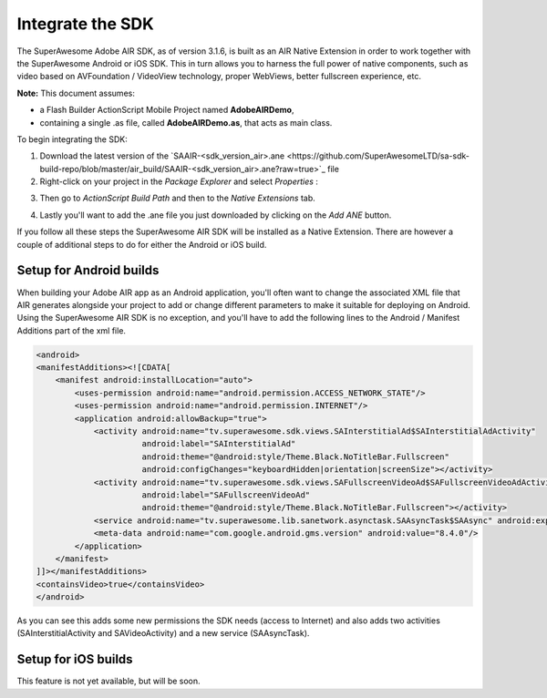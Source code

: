 Integrate the SDK
=================

The SuperAwesome Adobe AIR SDK, as of version 3.1.6, is built as an AIR Native Extension in order to work together
with the SuperAwesome Android or iOS SDK.
This in turn allows you to harness the full power of native components, such as video based on AVFoundation / VideoView technology,
proper WebViews, better fullscreen experience, etc.

**Note:** This document assumes:

* a Flash Builder ActionScript Mobile Project named **AdobeAIRDemo**,
* containing a single .as file, called **AdobeAIRDemo.as**, that acts as main class.

To begin integrating the SDK:

1) Download the latest version of the `SAAIR-<sdk_version_air>.ane <https://github.com/SuperAwesomeLTD/sa-sdk-build-repo/blob/master/air_build/SAAIR-<sdk_version_air>.ane?raw=true>`_ file

2) Right-click on your project in the *Package Explorer* and select *Properties* :

.. image:: img/IMG_02_Add_ANE_1.png
    :height: 500px
    :align: center

3) Then go to *ActionScript Build Path* and then to the *Native Extensions* tab.

.. image:: img/IMG_02_Add_ANE_2.png

4) Lastly you'll want to add the .ane file you just downloaded by clicking on the *Add ANE* button.

If you follow all these steps the SuperAwesome AIR SDK will be installed as a Native Extension.
There are however a couple of additional steps to do for either the Android or iOS build.

Setup for Android builds
^^^^^^^^^^^^^^^^^^^^^^^^

When building your Adobe AIR app as an Android application, you'll often want to change the associated XML file that AIR generates
alongside your project to add or change different parameters to make it suitable for deploying on Android.
Using the SuperAwesome AIR SDK is no exception, and you'll have to add the following lines to the
Android / Manifest Additions part of the xml file.

.. code-block:: xml

    <android>
    <manifestAdditions><![CDATA[
        <manifest android:installLocation="auto">
            <uses-permission android:name="android.permission.ACCESS_NETWORK_STATE"/>
            <uses-permission android:name="android.permission.INTERNET"/>
            <application android:allowBackup="true">
                <activity android:name="tv.superawesome.sdk.views.SAInterstitialAd$SAInterstitialAdActivity"
                          android:label="SAInterstitialAd"
                          android:theme="@android:style/Theme.Black.NoTitleBar.Fullscreen"
                          android:configChanges="keyboardHidden|orientation|screenSize"></activity>
                <activity android:name="tv.superawesome.sdk.views.SAFullscreenVideoAd$SAFullscreenVideoAdActivity"
                          android:label="SAFullscreenVideoAd"
                          android:theme="@android:style/Theme.Black.NoTitleBar.Fullscreen"></activity>
                <service android:name="tv.superawesome.lib.sanetwork.asynctask.SAAsyncTask$SAAsync" android:exported="false"/>
                <meta-data android:name="com.google.android.gms.version" android:value="8.4.0"/>
            </application>
        </manifest>
    ]]></manifestAdditions>
    <containsVideo>true</containsVideo>
    </android>

As you can see this adds some new permissions the SDK needs (access to Internet) and also adds two activities (SAInterstitialActivity and SAVideoActivity)
and a new service (SAAsyncTask).

Setup for iOS builds
^^^^^^^^^^^^^^^^^^^^

This feature is not yet available, but will be soon.
